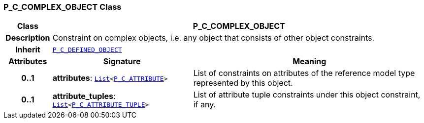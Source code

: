 === P_C_COMPLEX_OBJECT Class

[cols="^1,3,5"]
|===
h|*Class*
2+^h|*P_C_COMPLEX_OBJECT*

h|*Description*
2+a|Constraint on complex objects, i.e. any object that consists of other object constraints.

h|*Inherit*
2+|`<<_p_c_defined_object_class,P_C_DEFINED_OBJECT>>`

h|*Attributes*
^h|*Signature*
^h|*Meaning*

h|*0..1*
|*attributes*: `link:/releases/BASE/{am_release}/foundation_types.html#_list_class[List^]<<<_p_c_attribute_class,P_C_ATTRIBUTE>>>`
a|List of constraints on attributes of the reference model type represented by this object.

h|*0..1*
|*attribute_tuples*: `link:/releases/BASE/{am_release}/foundation_types.html#_list_class[List^]<<<_p_c_attribute_tuple_class,P_C_ATTRIBUTE_TUPLE>>>`
a|List of attribute tuple constraints under this object constraint, if any.
|===
